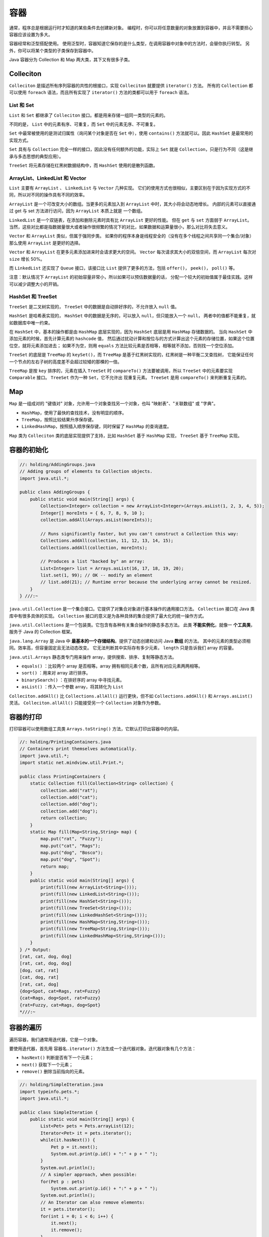 ====
容器
====

通常，程序总是根据运行时才知道的某些条件去创建新对象。
编程时，你可以将任意数量的对象放置到容器中，并且不需要担心容器应该设置为多大。

容器经常和泛型搭配使用。
使用泛型时，容器知道它保存的是什么类型，在调用容器中对象中的方法时，会替你执行转型。
另外，你可以将某个类型的子类保存到容器中。

Java 容器分为 Collection 和 Map 两大类，其下又有很多子类。

Colleciton
-----------

``Colleciton`` 是描述所有序列容器的共性的根接口，实现 ``Colleciton`` 就要提供 ``iterator()`` 方法。
所有的 ``Collection`` 都可以使用 ``foreach`` 语法，而且所有实现了 ``iterator()`` 方法的类都可以用于
``foreach`` 语法。

.. margin::
    
    - 实线为继承（extends）
    - 虚线为实现（implements）

.. uml::

    @startuml

    interface Collection
    interface List
    interface Set
    interface Queue
    abstract AbstractList
    class AbstracSequentialtList
    abstract AbstractSet
    abstract SortedSet
    interface Iterator
    interface ListIterator

    Iterator <|-- ListIterator

    Collection <|-- List
    Collection <|-- Set
    Collection <|-- Queue
    Collection <|.. AbstractCollection
    
    AbstractCollection <|-- AbstractList
    List <|.. AbstractList
    AbstractCollection <|-- AbstractSet

    AbstractList <|-- ArrayList
    AbstractList <|-- Vector
    AbstractList <|-- AbstracSequentialtList

    AbstracSequentialtList <|-- LinkedList

    Vector <|-- Stack

    Set <|-- AbstractSet
    Set <|-- SortedSet
    SortedSet <|.. TreeSet
    AbstractSet <|.. HashSet
    AbstractSet <|.. TreeSet
    HashSet <|-- LinkedHashSet

    Queue <|.. LinkedList
    Queue <|.. PriorityQueue

    @enduml


.. uml::

    package java.util <<Folder>> {
        class Collections
        class Arrays
    }

List 和 Set
~~~~~~~~~~~~~

``List`` 和 ``Set`` 都继承了 ``Colleciton`` 接口。都是用来存储一组同一类型的元素的。

不同的是， ``List`` 中的元素有序、可重复，而 ``Set`` 中的元素无序、不可重复。

``Set`` 中最常被使用的是测试归属性（询问某个对象是否在 ``Set`` 中），使用 ``contains()``
方法就可以。因此 ``HashSet`` 是最常用的实现方式。

``Set`` 具有与 ``Collection`` 完全一样的接口，因此没有任何额外的功能，实际上 ``Set`` 就是
``Collection``，只是行为不同（这是继承与多态思想的典型应用）。

``TreeSet`` 将元素存储在红黑树数据结构中，而 ``HashSet`` 使用的是散列函数。

ArrayList、LinkedList 和 Vector
~~~~~~~~~~~~~~~~~~~~~~~~~~~~~~~~~

``List`` 主要有 ``ArrayList`` 、 ``LinkedList`` 与 ``Vector`` 几种实现。
它们的使用方式也很相似，主要区别在于因为实现方式的不同，所以对不同的操作具有不同的效率。

``ArrayList`` 是一个可改变大小的数组。当更多的元素加入到 ``ArrayList`` 中时，其大小将会动态地增长。
内部的元素可以直接通过 get 与 set 方法进行访问，因为 ``ArrayList`` 本质上就是 一个数组。

``LinkedList`` 是一个双链表，在添加和删除元素时具有比 ``ArrayList`` 更好的性能。
但在 ``get`` 与 ``set`` 方面弱于 ``ArrayList``。
当然，这些对比都是指数据量很大或者操作很频繁的情况下的对比，如果数据和运算量很小，那么对比将失去意义。

``Vector`` 和 ``ArrayList`` 类似，但属于强同步类。
如果你的程序本身是线程安全的（没有在多个线程之间共享同一个集合/对象）那么使用 ``ArrayList``
是更好的选择。

``Vector`` 和 ``ArrayList`` 在更多元素添加进来时会请求更大的空间。
``Vector`` 每次请求其大小的双倍空间，而 ``ArrayList`` 每次对 ``size`` 增长 50%。

而 ``LinkedList`` 还实现了 ``Queue`` 接口，该接口比 ``List`` 提供了更多的方法，包括 ``offer()``，
``peek()``， ``poll()`` 等。

注意：默认情况下 ``ArrayList`` 的初始容量非常小，所以如果可以预估数据量的话，
分配一个较大的初始值属于最佳实践。这样可以减少调整大小的开销。

HashSet 和 TreeSet
~~~~~~~~~~~~~~~~~~~

``TreeSet`` 是二叉树实现的， ``TreeSet`` 中的数据是自动排好序的，不允许放入 ``null`` 值。

``HashSet`` 是哈希表实现的， ``HashSet`` 中的数据是无序的，可以放入 ``null``，但只能放入一个 ``null``，
两者中的值都不能重复，就如数据库中唯一约束。

在 ``HashSet`` 中，基本的操作都是由 ``HashMap`` 底层实现的，因为 ``HashSet`` 底层是用 ``HashMap`` 存储数据的。
当向 ``HashSet`` 中添加元素的时候，首先计算元素的 ``hashcode`` 值，
然后通过扰动计算和按位与的方式计算出这个元素的存储位置，如果这个位置位空，就将元素添加进去；
如果不为空，则用 ``equals`` 方法比较元素是否相等，相等就不添加，否则找一个空位添加。

``TreeSet`` 的底层是 ``TreeMap`` 的 ``keySet()``，而 ``TreeMap`` 是基于红黑树实现的，红黑树是一种平衡二叉查找树，
它能保证任何一个节点的左右子树的高度差不会超过较矮的那棵的一倍。

``TreeMap`` 是按 ``key`` 排序的，元素在插入 ``TreeSet`` 时 ``compareTo()`` 方法要被调用，所以
``TreeSet`` 中的元素要实现 ``Comparable`` 接口。 ``TreeSet`` 作为一种 ``Set``，它不允许出 现重复元素。
``TreeSet`` 是用 ``compareTo()`` 来判断重复元素的。


Map
----

``Map`` 是一组成对的 "键值对" 对象，允许用一个对象查找另一个对象，也叫 "映射表"、"关联数组" 或 "字典"。

- ``HashMap``，使用了最快的查找技术，没有明显的顺序。
- ``TreeMap``，按照比较结果升序保存键。
- ``LinkedHashMap``，按照插入顺序保存键，同时保留了 ``HashMap`` 的查询速度。

``Map`` 类为 ``Colleciton`` 类的底层实现提供了支持，比如 ``HashSet`` 基于 ``HashMap`` 实现，
``TreeSet`` 基于 ``TreeMap`` 实现。

.. margin::
    
    - 实线为继承（extends）
    - 虚线为实现（implements）

.. uml::

    @startuml

    interface Map
    abstract AbstractMap
    interface SortedMap

    Map <|-- AbstractMap
    Map <|-- SortedMap

    AbstractMap <|.. HashMap
    AbstractMap <|.. TreeMap
    AbstractMap <|.. IdentityHashMap
    AbstractMap <|.. WeakHashMap
    AbstractMap <|.. HashTable
    SortedMap <|.. TreeMap
    HashMap <|-- LinkedHashMap

    @enduml


容器的初始化
------------

.. code-block:: java

    //: holding/AddingGroups.java
    // Adding groups of elements to Collection objects.
    import java.util.*;

    public class AddingGroups {
        public static void main(String[] args) {
            Collection<Integer> collection = new ArrayList<Integer>(Arrays.asList(1, 2, 3, 4, 5));
            Integer[] moreInts = { 6, 7, 8, 9, 10 };
            collection.addAll(Arrays.asList(moreInts));

            // Runs significantly faster, but you can't construct a Collection this way:
            Collections.addAll(collection, 11, 12, 13, 14, 15);
            Collections.addAll(collection, moreInts);

            // Produces a list "backed by" an array:
            List<Integer> list = Arrays.asList(16, 17, 18, 19, 20);
            list.set(1, 99); // OK -- modify an element
            // list.add(21); // Runtime error because the underlying array cannot be resized.
        }
    } ///:~

``java.util.Collection`` 是一个集合接口。它提供了对集合对象进行基本操作的通用接口方法。
``Collection`` 接口在 Java 类库中有很多具体的实现。
``Collection`` 接口的意义是为各种具体的集合提供了最大化的统一操作方式。

``java.util.Collections`` 是一个包装类。它包含有各种有关集合操作的静态多态方法。
此类 **不能实例化**，就像一 **个工具类**，服务于 Java 的 Collection 框架。

``java.lang.Array`` 是 Java 中 **最基本的一个存储结构**。提供了动态创建和访问 Java **数组** 的方法。
其中的元素的类型必须相同。效率高，但容量固定且无法动态改变。
它无法判断其中实际存有多少元素， ``length`` 只是告诉我们 array 的容量。

``java.util.Arrays`` 静态类专门用来操作 array，提供搜索、排序、复制等静态方法。

- ``equals()`` ：比较两个 array 是否相等。array 拥有相同元素个数，且所有对应元素两两相等。
- ``sort()`` ：用来对 array 进行排序。
- ``binarySearch()`` ：在排好序的 array 中寻找元素。
- ``asList()`` ：传入一个参数 array，将其转化为 ``List``

``Colleciton.addAll()`` 比 ``Collections.allAll()`` 运行更快，但不如 ``Collections.addAll()``
和 ``Arrays.asList()`` 灵活。 ``Colleciton.allAll()`` 只能接受另一个 ``Collection`` 对象作为参数。

容器的打印
----------

打印容器可以使用数组工具类 ``Arrays.toString()`` 方法，它默认打印出容器中的内容。

.. code-block:: java

    //: holding/PrintingContainers.java
    // Containers print themselves automatically.
    import java.util.*;
    import static net.mindview.util.Print.*;

    public class PrintingContainers {
        static Collection fill(Collection<String> collection) {
            collection.add("rat");
            collection.add("cat");
            collection.add("dog");
            collection.add("dog");
            return collection;
        }
        static Map fill(Map<String,String> map) {
            map.put("rat", "Fuzzy");
            map.put("cat", "Rags");
            map.put("dog", "Bosco");
            map.put("dog", "Spot");
            return map;
        }
        public static void main(String[] args) {
            print(fill(new ArrayList<String>()));
            print(fill(new LinkedList<String>()));
            print(fill(new HashSet<String>()));
            print(fill(new TreeSet<String>()));
            print(fill(new LinkedHashSet<String>()));
            print(fill(new HashMap<String,String>()));
            print(fill(new TreeMap<String,String>()));
            print(fill(new LinkedHashMap<String,String>()));
        }
    } /* Output:
    [rat, cat, dog, dog]
    [rat, cat, dog, dog]
    [dog, cat, rat]
    [cat, dog, rat]
    [rat, cat, dog]
    {dog=Spot, cat=Rags, rat=Fuzzy}
    {cat=Rags, dog=Spot, rat=Fuzzy}
    {rat=Fuzzy, cat=Rags, dog=Spot}
    *///:~

容器的遍历
----------

遍历容器，我们通常用迭代器，它是一个对象。

要使用迭代器，首先用 ``容器名.iterator()`` 方法生成一个迭代器对象。迭代器对象有几个方法：

- ``hasNext()`` 判断是否有下一个元素；
- ``next()`` 获取下一个元素；
- ``remove()`` 删除当前指向的元素。

.. code-block:: java

    //: holding/SimpleIteration.java
    import typeinfo.pets.*;
    import java.util.*;

    public class SimpleIteration {
        public static void main(String[] args) {
            List<Pet> pets = Pets.arrayList(12);
            Iterator<Pet> it = pets.iterator();
            while(it.hasNext()) {
                Pet p = it.next();
                System.out.print(p.id() + ":" + p + " ");
            }
            System.out.println();
            // A simpler approach, when possible:
            for(Pet p : pets)
                System.out.print(p.id() + ":" + p + " ");
            System.out.println();
            // An Iterator can also remove elements:
            it = pets.iterator();
            for(int i = 0; i < 6; i++) {
                it.next();
                it.remove();
            }
            System.out.println(pets);
        }
    } /* Output:
    0:Rat 1:Manx 2:Cymric 3:Mutt 4:Pug 5:Cymric 6:Pug 7:Manx 8:Cymric 9:Rat 10:EgyptianMau 11:Hamster
    0:Rat 1:Manx 2:Cymric 3:Mutt 4:Pug 5:Cymric 6:Pug 7:Manx 8:Cymric 9:Rat 10:EgyptianMau 11:Hamster
    [Pug, Manx, Cymric, Rat, EgyptianMau, Hamster]
    *///:~

``ListIterator`` 是一个更加强大的 ``Iterator`` 的子类型，它只能用于各种 ``List`` 类的访问。

``Iterator`` 只能向前移动，但是 ``ListIterator`` 可以双向移动，并且可以使用 ``set()``
方法替换它指向的元素， ``listIterator(n)`` 方法可以返回索引为 n 的元素。
